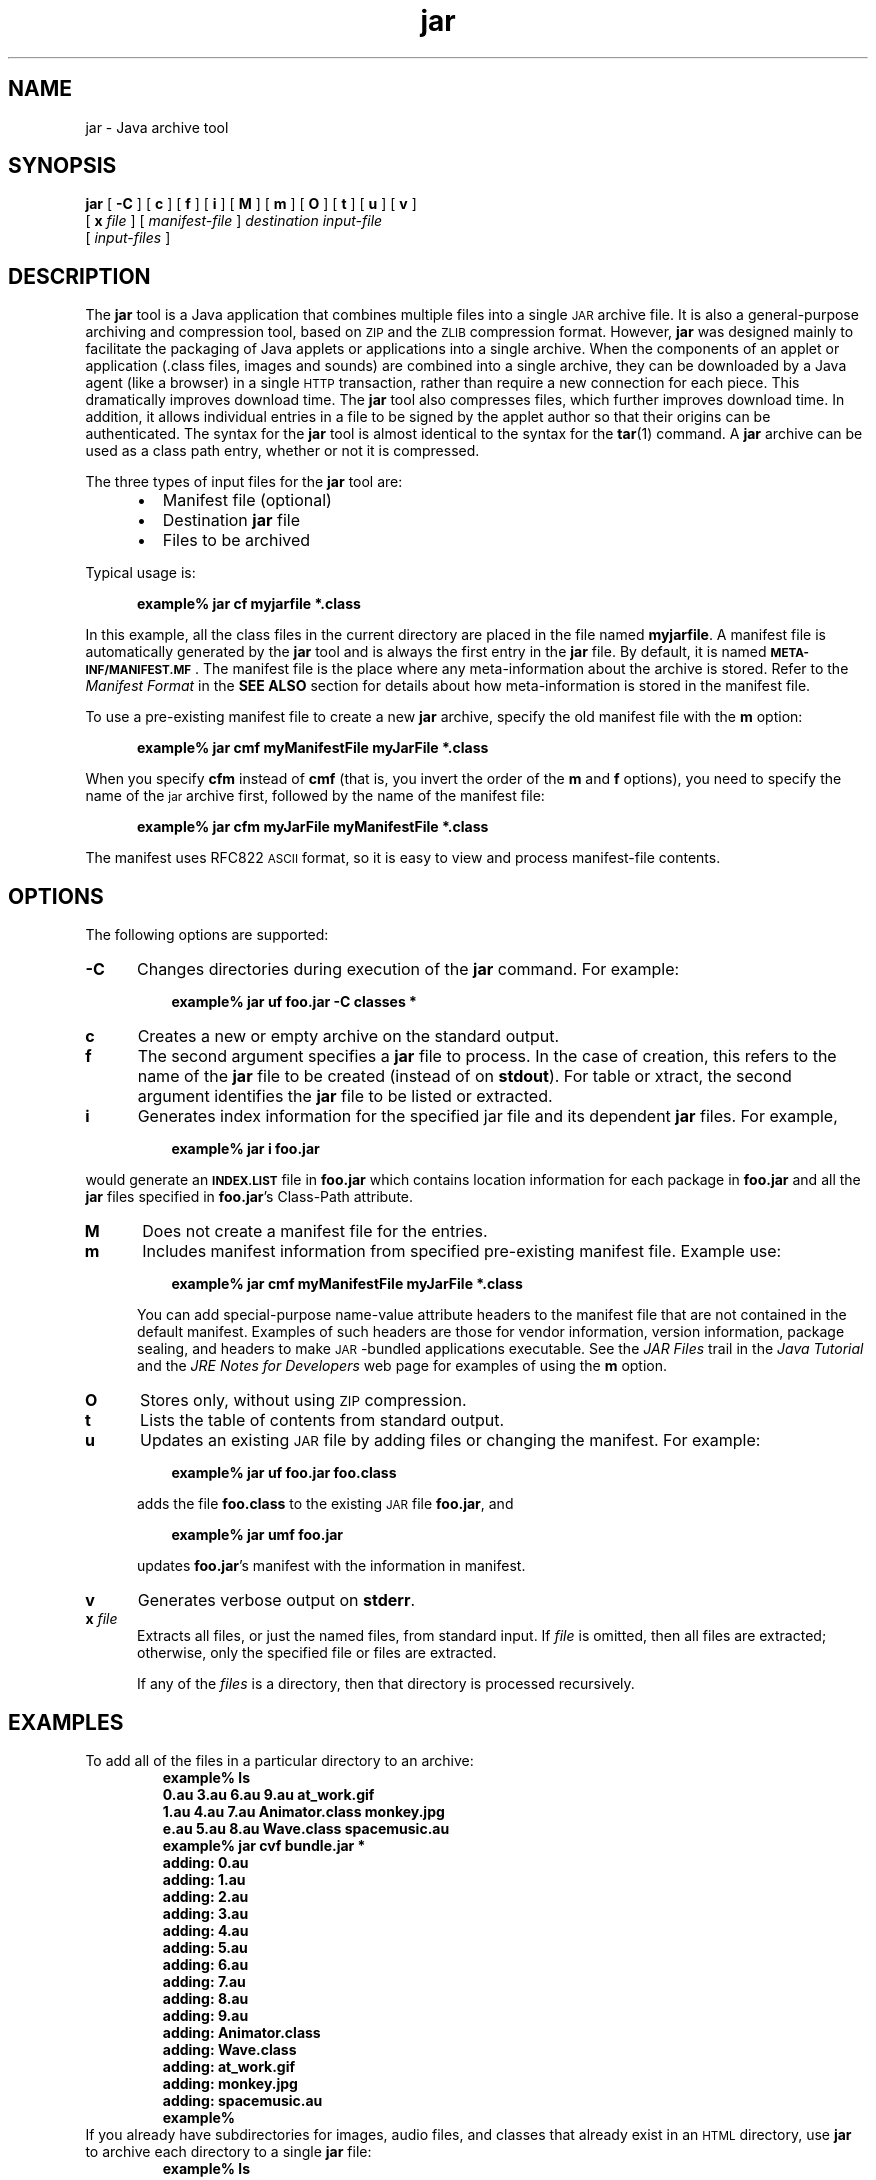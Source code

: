 '\" t
.\"
.\" Copyright 2002 Sun Microsystems, Inc. All rights reserved.
.\" SUN PROPRIETARY/CONFIDENTIAL. Use is subject to license terms.
.\"
.TH jar 1 "13 June 2000"
.SH NAME
jar \- Java archive tool
.\" 
.\"  This document was created by saving an HTML file as text
.\"  from the JavaSoft web site:
.\" 
.\" http://java.sun.com/j2se/1.3/docs/tooldocs/tools.html
.\" 
.\"  and adding appropriate troff macros.  Because the JavaSoft web site 
.\"  man pages can change without notice, it may be helpful to diff
.\"  files to identify changes other than new functionality. 
.\" 
.SH SYNOPSIS
.B jar 
[ 
.B \-C
] [
.B c 
] [
.B f 
] [
.B i 
] [
.B M 
] [
.B m 
] [
.B O 
] [
.B t 
] [
.B u 
] [
.B v 
] 
.if n .ti +5n
[
.BI x " file" 
] 
[
.I manifest-file 
] 
.if t .ti +5n
.I destination input-file
.if n .ti +5n
[
.I input-files
]
.SH DESCRIPTION
.IX "Java archive tool" "" "Java archive tool \(em \fLjar\fP"
.IX "jar" "" "\fLjar\fP \(em Java archive tool"
The 
.B jar 
tool is a Java application that combines multiple files
into a single
.SM JAR
archive file.
It is also a general-purpose archiving
and compression tool, based on
.SM ZIP
and the
.SM ZLIB
compression format.
However, 
.B jar 
was designed mainly to facilitate the
packaging of Java applets or applications into a single archive.
When the components of an applet or application (.class files,
images and sounds) are combined into a single archive, they can be
downloaded by a Java agent (like a browser) in a single
.SM HTTP
transaction, rather than require a new connection for each piece.
This dramatically improves download time. 
The
.B jar 
tool also compresses files, which further improves download time.
In addition, it allows individual entries in a file to be signed by
the applet author so that their origins can be authenticated.
The syntax for the 
.B jar 
tool is almost identical to the syntax for the
.BR tar (1)
command.
A 
.B jar
archive can be used as a class path entry,
whether or not it is compressed.
.LP
The three types of input files for the 
.B jar 
tool are:
.LP
.RS 5
.TP 2
\(bu
Manifest file (optional)
.TP 2
\(bu
Destination
.B jar
file
.TP 2
\(bu
Files to be archived
.LP
.RE
Typical usage is:
.LP
.RS 5
.B example% jar cf myjarfile *.class
.RE
.LP
In this example, all the class files in the current directory are
placed in the file named
.BR myjarfile .
A manifest file is
automatically generated by the 
.B jar 
tool and is always the first entry in the 
.B jar 
file.
By default, it is named
.SB META-INF/MANIFEST.MF\f1\s0.
The manifest file is the place where any
meta-information about the archive is stored.
Refer to the
.I Manifest Format
in the
.B SEE ALSO
section for details about how meta-information is
stored in the manifest file.
.LP
To use a pre-existing manifest file to create a new
.B jar 
archive, specify the old manifest file with the
.B m 
option:
.LP
.RS 5
.B example% jar cmf myManifestFile myJarFile *.class
.RE
.LP
When you specify 
.B cfm
instead of 
.B cmf 
(that is, you
invert the order of the 
.B m 
and 
.B f 
options), you need to specify
the name of the 
.SM jar 
archive first, followed by the name of the
manifest file:
.LP
.RS 5
.B example% jar cfm myJarFile myManifestFile *.class
.RE
.LP
The manifest uses RFC822
.SM ASCII
format, so it is easy to view and
process manifest-file contents.
.SH OPTIONS
The following options are supported:
.if t .TP 10
.if n .TP 5
.B \-C
Changes directories during execution of the
.B jar
command.
For example:
.LP
.if t .RS 15
.if n .RS 8
.ft 3
example% jar uf foo.jar \-C classes *
.ft 1
.RE
.if t .TP 10
.if n .TP 5
.B c
Creates a new or empty archive on the standard output.
.if t .TP 10
.if n .TP 5
.B f
The second argument specifies a 
.B jar 
file to process.
In the case of creation, this refers to the name of the 
.B jar 
file to be created (instead of on 
.BR stdout ). 
For table or xtract, the
second argument identifies the 
.B jar 
file to be listed or extracted.
.if t .TP 10
.if n .TP 5
.B i
Generates index information for the specified jar file and its
dependent
.B jar
files.
For example,
.LP
.if t .RS 15
.if n .RS 8
.ft 3
example% jar i foo.jar
.ft 1
.RE
.LP
would generate an
.SB INDEX.LIST
file in
.B foo.jar
which contains location information for each package in
.B foo.jar
and all the
.B jar
files specified in \f3foo.jar\fR's Class-Path attribute.
.if t .TP 10
.if n .TP 5
.B M
Does not create a manifest file for the entries.
.if t .TP 10
.if n .TP 5
.B m
Includes manifest information from specified pre-existing manifest file.
Example use:
.LP
.if t .RS 15
.if n .RS 8
.ft 3
example% jar cmf myManifestFile myJarFile *.class
.ft 1
.RE
.LP
.if t .RS 10
.if n .RS 5
You can add special-purpose name-value attribute headers to
the manifest file that are not contained in the default
manifest.
Examples of such headers are those for vendor
information, version information, package sealing, and
headers to make \s-1JAR\s+1-bundled applications executable.
See the
.I JAR Files 
trail in the 
.I Java Tutorial 
and the 
.I JRE Notes for Developers 
web page for examples of using the 
.B m 
option.
.RE
.if t .TP 10
.if n .TP 5
.B O
Stores only, without using
.SM ZIP
compression. 
.if t .TP 10
.if n .TP 5
.B t
Lists the table of contents from standard output.
.if t .TP 10
.if n .TP 5
.B u
Updates an existing
.SM JAR
file by adding files or changing
the manifest.
For example:
.LP
.if t .RS 15
.if n .RS 8
.ft 3
example% jar uf foo.jar foo.class
.ft 1
.RE
.LP
.if t .RS 10
.if n .RS 5
adds the file 
.B foo.class
to the existing
.SM JAR
file
.BR foo.jar ,
and
.RE
.LP
.if t .RS 15
.if n .RS 8
.ft 3
example% jar umf foo.jar 
.ft 1
.RE
.LP
.if t .RS 10
.if n .RS 5
updates 
.BR foo.jar 's
manifest with the information in manifest.
.RE
.if t .TP 10
.if n .TP 5
.B v
Generates verbose output on 
.BR stderr .
.if t .TP 10
.if n .TP 5
.BI x " file"
Extracts all files, or just the named files, from standard input.
If 
.I file 
is omitted, then all files are extracted;
otherwise, only the specified file or files are extracted.
.sp 1n
If any of the 
.I files 
is a directory, then that directory is processed
recursively.
.SH EXAMPLES
To add all of the files in a particular directory to an archive:
.RS 
\f3
.nf
example% ls
0.au         3.au         6.au          9.au            at_work.gif
1.au         4.au         7.au          Animator.class  monkey.jpg
e.au         5.au         8.au          Wave.class      spacemusic.au
example% jar cvf bundle.jar *
adding: 0.au
adding: 1.au
adding: 2.au
adding: 3.au
adding: 4.au
adding: 5.au
adding: 6.au
adding: 7.au
adding: 8.au
adding: 9.au
adding: Animator.class
adding: Wave.class
adding: at_work.gif
adding: monkey.jpg
adding: spacemusic.au
example% 
\f1
.fi
.RE
If you already have subdirectories for images, audio files, and classes
that already
exist in an
.SM HTML
directory, use
.B jar 
to archive each directory to a single
.B jar 
file:
.RS 
\f3
.nf
example% ls
audio classes images
example% jar cvf bundle.jar audio classes images
adding: audio/1.au
adding: audio/2.au
adding: audio/3.au
adding: audio/spacemusic.au
adding: classes/Animator.class
adding: classes/Wave.class
adding: images/monkey.jpg
adding: images/at_work.gif
example% ls \-l
total 142
drwxr-xr-x   2 brown    green        512 Aug  1 22:33 audio
-rw-r--r--   1 brown    green      68677 Aug  1 22:36 bundle.jar
drwxr-xr-x   2 brown    green        512 Aug  1 22:26 classes
drwxr-xr-x   2 brown    green        512 Aug  1 22:25 images
example% 
.fi
\f1
.RE
To see the entry names in the 
.B jar 
file using the 
.B jar 
tool and the 
.B t 
option:
.RS 
\f3
.nf
example% ls
audio bundle.jar classes images
example% jar tf bundle.jar
META-INF/MANIFEST.MF
audio/1.au
audio/2.au
audio/3.au
audio/spacemusic.au
classes/Animator.class
classes/Wave.class
images/monkey.jpg
images/at_work.gif
example% 
.fi
\f1
.RE
To display more
information about the files in the archive, such as their size and
last modified date, use the
.B  v
option:
.RS 
\f3
.nf
example% jar tvf bundle.jar
145 Thu Aug 01 22:27:00 PDT 1996 META-INF/MANIFEST.MF
946 Thu Aug 01 22:24:22 PDT 1996 audio/1.au
1039 Thu Aug 01 22:24:22 PDT 1996 audio/2.au
993 Thu Aug 01 22:24:22 PDT 1996 audio/3.au
48072 Thu Aug 01 22:24:23 PDT 1996 audio/spacemusic.au
16711 Thu Aug 01 22:25:50 PDT 1996 classes/Animator.class
3368 Thu Aug 01 22:26:02 PDT 1996 classes/Wave.class
12809 Thu Aug 01 22:24:48 PDT 1996 images/monkey.jpg
527 Thu Aug 01 22:25:20 PDT 1996 images/at_work.gif
example% 
.fi
\f1
.RE
.LP
If you bundled a stock trade application (applet) into
the following
.B jar
files,
.LP
.RS
.B main.jar buy.jar sell.jar other.jar
.RE
.LP
and you specified the
.B Class-Path
attribute in
.BR main.jar 's
manifest as
.LP
.RS
.B Class-Path: buy.jar sell.jar other.jar
.RE
.LP
then you can use the
.B i
option to speed up your
application's class loading time:
.LP
.RS
.B
example$ jar i main.jar
.RE
.LP
An
.SB INDEX.LIST
file is inserted in the
.SB META-INF
directory which will enable the application class loader
to download the right
.B jar
files when it is searching for
classes or resources.
.SH SEE ALSO
.BR keytool (1)
.LP
.TP 10
\f2JAR Files\fP @
http://java.sun.com/docs/books/tutorial/jar/
.LP
.TP 10
\f2JRE Notes\fP @
http://java.sun.com/j2se/1.3/runtime.html#example
.LP
.TP 10
\f2JAR Guide\fP @
http://java.sun.com/j2se/1.3/docs/guide/jar/index.html
.LP
.TP 10
For information on related topics, use the search link @
http://java.sun.com/
